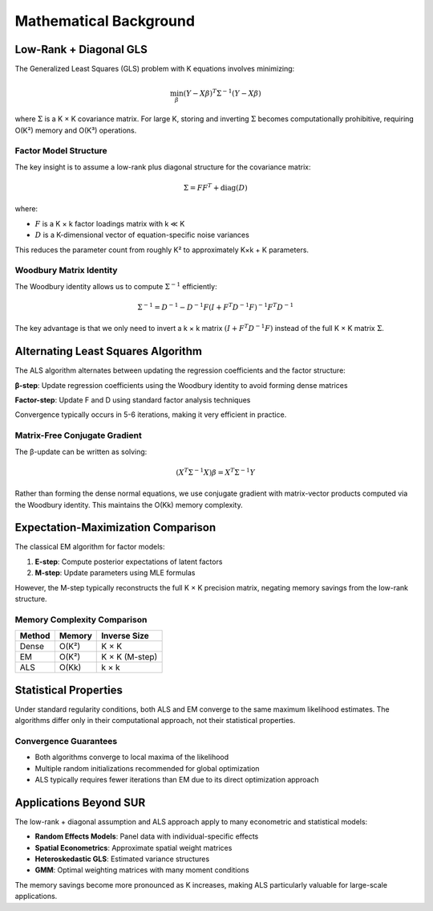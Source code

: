 Mathematical Background
=======================

Low-Rank + Diagonal GLS
------------------------

The Generalized Least Squares (GLS) problem with K equations involves minimizing:

.. math::

   \min_{\beta} (Y - X\beta)^T \Sigma^{-1} (Y - X\beta)

where :math:`\Sigma` is a K × K covariance matrix. For large K, storing and inverting :math:`\Sigma` 
becomes computationally prohibitive, requiring O(K²) memory and O(K³) operations.

Factor Model Structure
~~~~~~~~~~~~~~~~~~~~~~

The key insight is to assume a low-rank plus diagonal structure for the covariance matrix:

.. math::

   \Sigma = FF^T + \text{diag}(D)

where:

- :math:`F` is a K × k factor loadings matrix with k ≪ K
- :math:`D` is a K-dimensional vector of equation-specific noise variances

This reduces the parameter count from roughly K² to approximately K×k + K parameters.

Woodbury Matrix Identity
~~~~~~~~~~~~~~~~~~~~~~~~

The Woodbury identity allows us to compute :math:`\Sigma^{-1}` efficiently:

.. math::

   \Sigma^{-1} = D^{-1} - D^{-1}F(I + F^T D^{-1}F)^{-1}F^T D^{-1}

The key advantage is that we only need to invert a k × k matrix :math:`(I + F^T D^{-1}F)` 
instead of the full K × K matrix :math:`\Sigma`.

Alternating Least Squares Algorithm
------------------------------------

The ALS algorithm alternates between updating the regression coefficients and the factor structure:

**β-step**: Update regression coefficients using the Woodbury identity to avoid forming dense matrices

**Factor-step**: Update F and D using standard factor analysis techniques

Convergence typically occurs in 5-6 iterations, making it very efficient in practice.

Matrix-Free Conjugate Gradient
~~~~~~~~~~~~~~~~~~~~~~~~~~~~~~~

The β-update can be written as solving:

.. math::

   (X^T \Sigma^{-1} X) \beta = X^T \Sigma^{-1} Y

Rather than forming the dense normal equations, we use conjugate gradient with matrix-vector 
products computed via the Woodbury identity. This maintains the O(Kk) memory complexity.

Expectation-Maximization Comparison
------------------------------------

The classical EM algorithm for factor models:

1. **E-step**: Compute posterior expectations of latent factors
2. **M-step**: Update parameters using MLE formulas

However, the M-step typically reconstructs the full K × K precision matrix, negating memory 
savings from the low-rank structure.

Memory Complexity Comparison
~~~~~~~~~~~~~~~~~~~~~~~~~~~~

+----------+----------------+-------------------+
| Method   | Memory         | Inverse Size      |
+==========+================+===================+
| Dense    | O(K²)          | K × K             |
+----------+----------------+-------------------+
| EM       | O(K²)          | K × K (M-step)    |
+----------+----------------+-------------------+
| ALS      | O(Kk)          | k × k             |
+----------+----------------+-------------------+

Statistical Properties
----------------------

Under standard regularity conditions, both ALS and EM converge to the same maximum likelihood 
estimates. The algorithms differ only in their computational approach, not their statistical 
properties.

Convergence Guarantees
~~~~~~~~~~~~~~~~~~~~~~

- Both algorithms converge to local maxima of the likelihood
- Multiple random initializations recommended for global optimization
- ALS typically requires fewer iterations than EM due to its direct optimization approach

Applications Beyond SUR
------------------------

The low-rank + diagonal assumption and ALS approach apply to many econometric and statistical 
models:

- **Random Effects Models**: Panel data with individual-specific effects
- **Spatial Econometrics**: Approximate spatial weight matrices
- **Heteroskedastic GLS**: Estimated variance structures
- **GMM**: Optimal weighting matrices with many moment conditions

The memory savings become more pronounced as K increases, making ALS particularly valuable 
for large-scale applications.